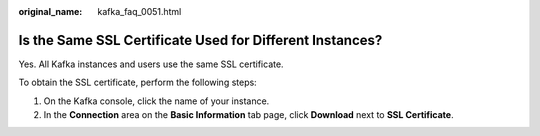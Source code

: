 :original_name: kafka_faq_0051.html

.. _kafka_faq_0051:

Is the Same SSL Certificate Used for Different Instances?
=========================================================

Yes. All Kafka instances and users use the same SSL certificate.

To obtain the SSL certificate, perform the following steps:

#. On the Kafka console, click the name of your instance.
#. In the **Connection** area on the **Basic Information** tab page, click **Download** next to **SSL Certificate**.
